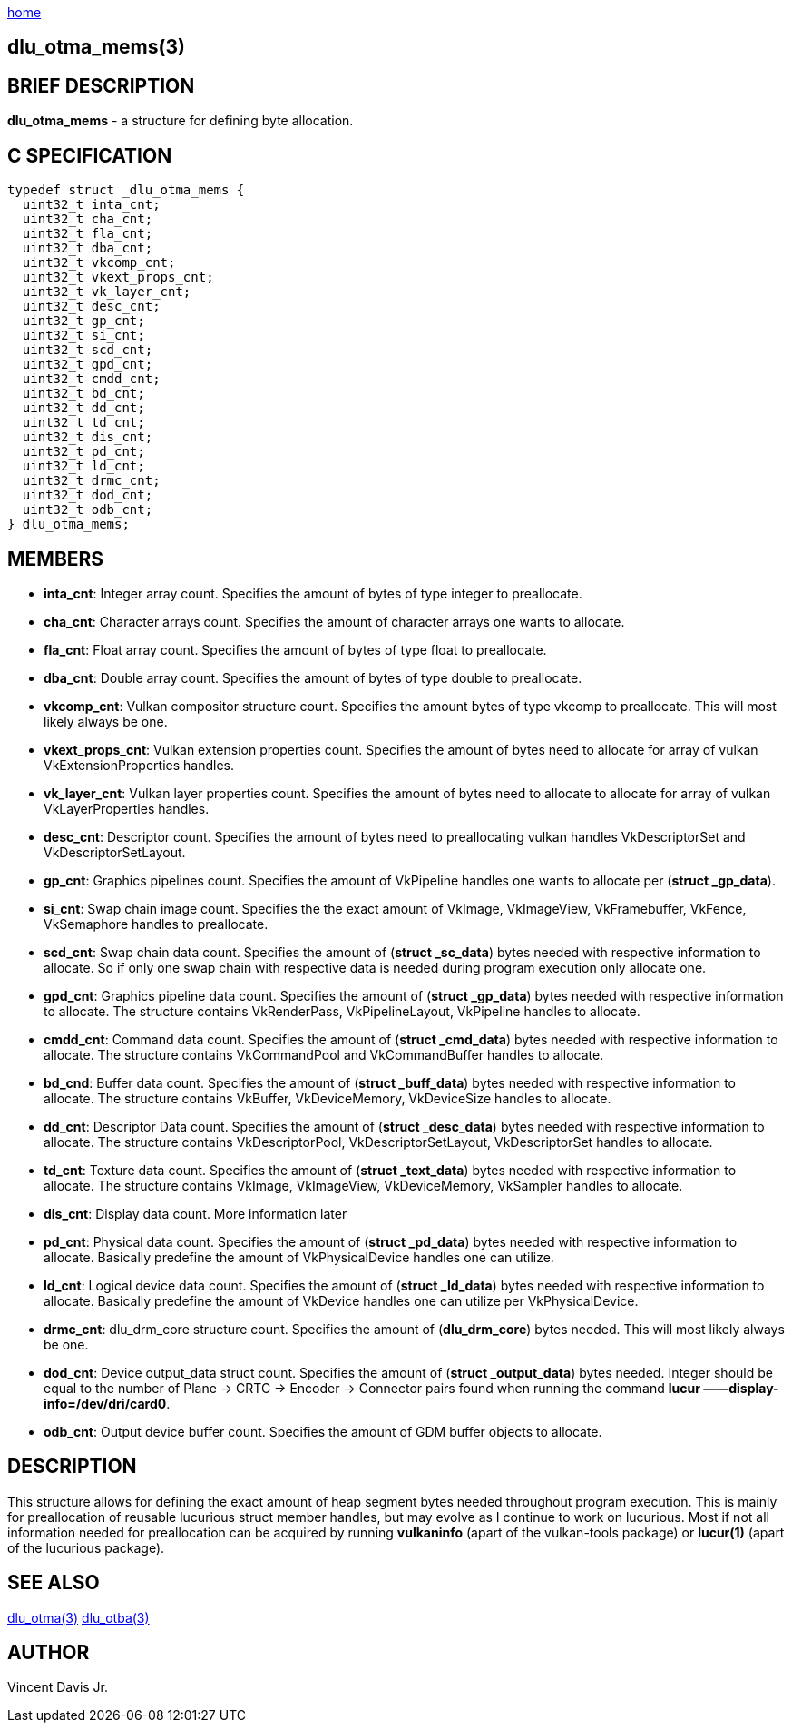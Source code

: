 :stylesheet: rubygems.css
:stylesheet: asciidoctor.css
:stylesheet: asciidoctor.min.css

link:index.html[home]

== dlu_otma_mems(3)

== BRIEF DESCRIPTION

*dlu_otma_mems* - a structure for defining byte allocation.

== C SPECIFICATION

[source,c]
----
typedef struct _dlu_otma_mems {
  uint32_t inta_cnt;
  uint32_t cha_cnt;
  uint32_t fla_cnt;
  uint32_t dba_cnt;
  uint32_t vkcomp_cnt;
  uint32_t vkext_props_cnt;
  uint32_t vk_layer_cnt;
  uint32_t desc_cnt;
  uint32_t gp_cnt;
  uint32_t si_cnt;
  uint32_t scd_cnt;
  uint32_t gpd_cnt;
  uint32_t cmdd_cnt;
  uint32_t bd_cnt;
  uint32_t dd_cnt;
  uint32_t td_cnt;
  uint32_t dis_cnt;
  uint32_t pd_cnt;
  uint32_t ld_cnt;
  uint32_t drmc_cnt;
  uint32_t dod_cnt;
  uint32_t odb_cnt;
} dlu_otma_mems;
----

== MEMBERS

* **inta_cnt**: Integer array count. Specifies the amount of bytes of type integer to preallocate.
* **cha_cnt**: Character arrays count. Specifies the amount of character arrays one wants to allocate.
* **fla_cnt**: Float array count. Specifies the amount of bytes of type float to preallocate.
* **dba_cnt**: Double array count. Specifies the amount of bytes of type double to preallocate.
* **vkcomp_cnt**: Vulkan compositor structure count. Specifies the amount bytes of type vkcomp to preallocate. This will most likely always be one.
* **vkext_props_cnt**: Vulkan extension properties count. Specifies the amount of bytes need to allocate for array of vulkan VkExtensionProperties handles.
* **vk_layer_cnt**: Vulkan layer properties count. Specifies the amount of bytes need to allocate to allocate for array of vulkan VkLayerProperties handles.
* **desc_cnt**: Descriptor count. Specifies the amount of bytes need to preallocating vulkan handles VkDescriptorSet and VkDescriptorSetLayout.
* **gp_cnt**: Graphics pipelines count. Specifies the amount of VkPipeline handles one wants to allocate per (**struct _gp_data**).
* **si_cnt**: Swap chain image count. Specifies the the exact amount of VkImage, VkImageView, VkFramebuffer, VkFence, VkSemaphore handles to preallocate.
* **scd_cnt**: Swap chain data count. Specifies the amount of (**struct _sc_data**) bytes needed with respective information to allocate. So if only one swap 
chain with respective data is needed during program execution only allocate one. 
* **gpd_cnt**: Graphics pipeline data count. Specifies the amount of (**struct _gp_data**) bytes needed with respective information to allocate. The structure
contains VkRenderPass, VkPipelineLayout, VkPipeline handles to allocate.
* **cmdd_cnt**: Command data count. Specifies the amount of (**struct _cmd_data**) bytes needed with respective information to allocate. The structure contains 
VkCommandPool and VkCommandBuffer handles to allocate. 
* **bd_cnd**: Buffer data count. Specifies the amount of (**struct _buff_data**) bytes needed with respective information to allocate. The structure contains 
VkBuffer, VkDeviceMemory, VkDeviceSize handles to allocate.
* **dd_cnt**: Descriptor Data count. Specifies the amount of (**struct _desc_data**) bytes needed with respective information to allocate. The structure contains 
VkDescriptorPool, VkDescriptorSetLayout, VkDescriptorSet handles to allocate.
* **td_cnt**: Texture data count. Specifies the amount of (**struct _text_data**) bytes needed with respective information to allocate. The structure contains 
VkImage, VkImageView, VkDeviceMemory, VkSampler handles to allocate.
* **dis_cnt**: Display data count. More information later
* **pd_cnt**: Physical data count. Specifies the amount of (**struct _pd_data**) bytes needed with respective information to allocate. Basically predefine the amount
of VkPhysicalDevice handles one can utilize.
* **ld_cnt**: Logical device data count. Specifies the amount of (**struct _ld_data**) bytes needed with respective information to allocate. Basically predefine the amount
of VkDevice handles one can utilize per VkPhysicalDevice.
* **drmc_cnt**: dlu_drm_core structure count. Specifies the amount of (**dlu_drm_core**) bytes needed. This will most likely always be one.
* **dod_cnt**: Device output_data struct count. Specifies the amount of (**struct _output_data**) bytes needed. Integer should be equal to the number of 
Plane -> CRTC -> Encoder -> Connector pairs found when running the command **lucur &mdash;&mdash;display-info=/dev/dri/card0**.
* **odb_cnt**: Output device buffer count. Specifies the amount of GDM buffer objects to allocate.

== DESCRIPTION

This structure allows for defining the exact amount of heap segment bytes needed throughout program execution. This is mainly
for preallocation of reusable lucurious struct member handles, but may evolve as I continue to work on lucurious.
Most if not all information needed for preallocation can be acquired by running **vulkaninfo** (apart of the vulkan-tools package) or **lucur(1)**
(apart of the lucurious package).

== SEE ALSO

link:dlu_otma.html[dlu_otma(3)]
link:dlu_otba.html[dlu_otba(3)]

== AUTHOR

Vincent Davis Jr.
